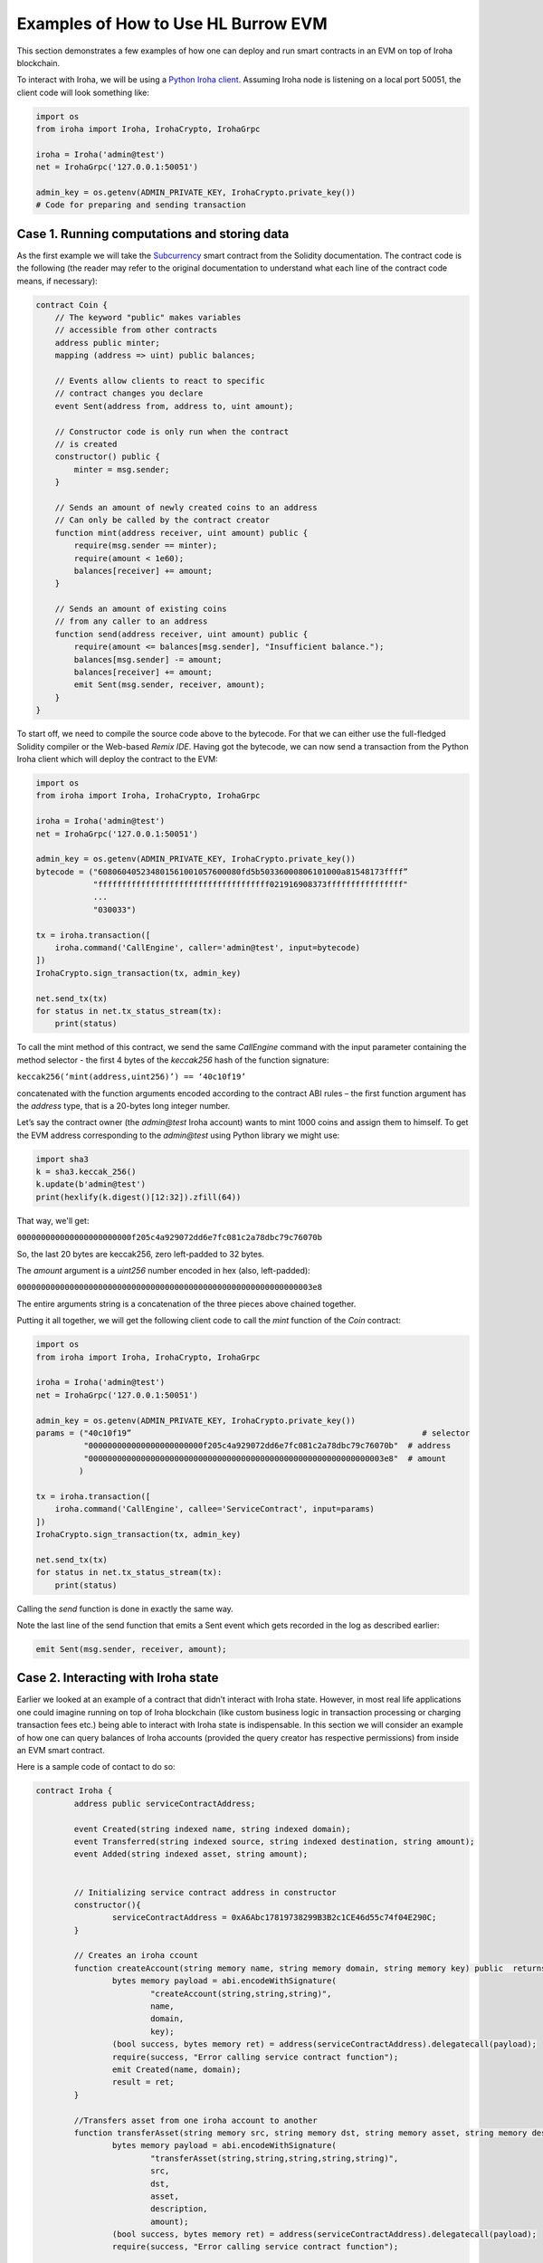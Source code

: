 Examples of How to Use HL Burrow EVM
====================================

This section demonstrates a few examples of how one can deploy and run smart contracts in an EVM on top of Iroha blockchain.

To interact with Iroha, we will be using a `Python Iroha client <https://iroha.readthedocs.io/en/master/getting_started/python-guide.html>`_. Assuming Iroha node is listening on a local port 50051, the client code will look something like:

.. code-block:: python

	import os
	from iroha import Iroha, IrohaCrypto, IrohaGrpc

	iroha = Iroha('admin@test')
	net = IrohaGrpc('127.0.0.1:50051')

	admin_key = os.getenv(ADMIN_PRIVATE_KEY, IrohaCrypto.private_key())
	# Code for preparing and sending transaction

Case 1. Running computations and storing data
---------------------------------------------

As the first example we will take the `Subcurrency <https://solidity.readthedocs.io/en/latest/introduction-to-smart-contracts.html#subcurrency-example>`_ smart contract from the Solidity documentation.
The contract code is the following (the reader may refer to the original documentation to understand what each line of the contract code means, if necessary):

.. code-block:: solidity

    contract Coin {
        // The keyword "public" makes variables
        // accessible from other contracts
        address public minter;
        mapping (address => uint) public balances;

        // Events allow clients to react to specific
        // contract changes you declare
        event Sent(address from, address to, uint amount);

        // Constructor code is only run when the contract
        // is created
        constructor() public {
            minter = msg.sender;
        }

        // Sends an amount of newly created coins to an address
        // Can only be called by the contract creator
        function mint(address receiver, uint amount) public {
            require(msg.sender == minter);
            require(amount < 1e60);
            balances[receiver] += amount;
        }

        // Sends an amount of existing coins
        // from any caller to an address
        function send(address receiver, uint amount) public {
            require(amount <= balances[msg.sender], "Insufficient balance.");
            balances[msg.sender] -= amount;
            balances[receiver] += amount;
            emit Sent(msg.sender, receiver, amount);
        }
    }

To start off, we need to compile the source code above to the bytecode.
For that we can either use the full-fledged Solidity compiler or the Web-based *Remix IDE*.
Having got the bytecode, we can now send a  transaction from the Python Iroha client which will deploy the contract to the EVM:

.. code-block:: python

	import os
	from iroha import Iroha, IrohaCrypto, IrohaGrpc

	iroha = Iroha('admin@test')
	net = IrohaGrpc('127.0.0.1:50051')

	admin_key = os.getenv(ADMIN_PRIVATE_KEY, IrohaCrypto.private_key())
	bytecode = ("608060405234801561001057600080fd5b50336000806101000a81548173ffff”
	            "ffffffffffffffffffffffffffffffffffff021916908373ffffffffffffffff"
	            ...
	            "030033")

	tx = iroha.transaction([
	    iroha.command('CallEngine', caller='admin@test', input=bytecode)
	])
	IrohaCrypto.sign_transaction(tx, admin_key)

	net.send_tx(tx)
	for status in net.tx_status_stream(tx):
	    print(status)


To call the mint method of this contract, we send the same *CallEngine* command with the input parameter containing the method selector - the first 4 bytes of the *keccak256* hash of the function signature:

``keccak256(‘mint(address,uint256)’) == ‘40c10f19’``

concatenated with the function arguments encoded according to the contract ABI rules – the first function argument has the *address* type, that is a 20-bytes long integer number.

Let’s say the contract owner (the *admin@test* Iroha account) wants to mint 1000 coins and assign them to himself.
To get the EVM address corresponding to the *admin@test* using Python library we might use:

.. code-block:: python

	import sha3
	k = sha3.keccak_256()
	k.update(b'admin@test')
	print(hexlify(k.digest()[12:32]).zfill(64))

That way, we'll get:

``000000000000000000000000f205c4a929072dd6e7fc081c2a78dbc79c76070b``

So, the last 20 bytes are keccak256, zero left-padded to 32 bytes.


The *amount* argument is a *uint256* number encoded in hex (also, left-padded):

``00000000000000000000000000000000000000000000000000000000000003e8``

The entire arguments string is a concatenation of the three pieces above chained together.


Putting it all together, we will get the following client code to call the *mint* function of the *Coin* contract:

.. code-block:: python

	import os
	from iroha import Iroha, IrohaCrypto, IrohaGrpc

	iroha = Iroha('admin@test')
	net = IrohaGrpc('127.0.0.1:50051')

	admin_key = os.getenv(ADMIN_PRIVATE_KEY, IrohaCrypto.private_key())
	params = ("40c10f19”                                                             # selector
	          "000000000000000000000000f205c4a929072dd6e7fc081c2a78dbc79c76070b"  # address
	          "00000000000000000000000000000000000000000000000000000000000003e8"  # amount
	         )

	tx = iroha.transaction([
	    iroha.command('CallEngine', callee='ServiceContract', input=params)
	])
	IrohaCrypto.sign_transaction(tx, admin_key)

	net.send_tx(tx)
	for status in net.tx_status_stream(tx):
	    print(status)

Calling the *send* function is done in exactly the same way.

Note the last line of the send function that emits a Sent event which gets recorded in the log as described earlier:

.. code-block:: solidity

	emit Sent(msg.sender, receiver, amount);


Case 2. Interacting with Iroha state
----------------------------

Earlier we looked at an example of a contract that didn’t interact with Iroha state.
However, in most real life applications one could imagine running on top of Iroha blockchain (like custom business logic in transaction processing or charging transaction fees etc.) being able to interact with Iroha state is indispensable.
In this section we will consider an example of how one can query balances of Iroha accounts (provided the query creator has respective permissions) from inside an EVM smart contract.


Here is a sample code of contact to do so:

.. code-block:: solidity

	contract Iroha {
		address public serviceContractAddress;

		event Created(string indexed name, string indexed domain);
		event Transferred(string indexed source, string indexed destination, string amount);
		event Added(string indexed asset, string amount);


		// Initializing service contract address in constructor
		constructor(){
			serviceContractAddress = 0xA6Abc17819738299B3B2c1CE46d55c74f04E290C;
		}

		// Creates an iroha ccount
		function createAccount(string memory name, string memory domain, string memory key) public  returns (bytes memory result) {
			bytes memory payload = abi.encodeWithSignature(
				"createAccount(string,string,string)",
				name,
				domain,
				key);
			(bool success, bytes memory ret) = address(serviceContractAddress).delegatecall(payload);
			require(success, "Error calling service contract function");
			emit Created(name, domain);
			result = ret;
		}

		//Transfers asset from one iroha account to another
		function transferAsset(string memory src, string memory dst, string memory asset, string memory description, string memory amount) public returns (bytes memory result) {
			bytes memory payload = abi.encodeWithSignature(
				"transferAsset(string,string,string,string,string)",
				src,
				dst,
				asset,
				description,
				amount);
			(bool success, bytes memory ret) = address(serviceContractAddress).delegatecall(payload);
			require(success, "Error calling service contract function");

			emit Transferred(src, dst, amount);
			result = ret;
		}
		// Adds asset to iroha account
		function addAsset(string memory asset, string memory amount) public returns (bytes memory result) {
			bytes memory payload = abi.encodeWithSignature(
				"addAsset(string,string)",
				asset,
				amount);
			(bool success, bytes memory ret) = address(serviceContractAddress).delegatecall(payload);
			require(success, "Error calling service contract function");

			emit Added(asset, amount);
			result = ret;
		}
		//Queries balance of an iroha account
		function queryBalance(string memory _account, string memory _asset) public returns (bytes memory result) {
			bytes memory payload = abi.encodeWithSignature(
				"getAssetBalance(string,string)",
				_account,
				_asset);
			(bool success, bytes memory ret) = address(serviceContractAddress).delegatecall(payload);
			require(success,"Error calling service contract function ");
			result = ret;
		}
	}

In the constructor we initialize the EVM address of the `ServiceContract <burrow.html#running-native-iroha-commands-in-evm>`_ which exposes multiple APIs to interact with Iroha state.
These APIs can be used to query as well as modify the Iroha state. Most of the Iroha commands and queries have been integrated.
This contract calls the *getAssetBalance*, *createAccount*, *addAsset* and *transferAsset* methods of the Iroha *ServiceContract* API.

We need to compile the contract above to get the bytecode using a full-fledged Solidity compiler or the Web-based *Remix IDE*.
Now, we can send transactions from the Python Iroha client to deploy the contract to the EVM and also to call the different functions of the contact.
The contract is deployed in a similar manner as shown above. To call a function of the deployed contract, function signature and it's arguments must be encoded following the ABI specifications.

Here is a sample python code that calls a function of a deployed contract:

.. code-block:: python

	def add_asset(address):
		params = integration_helpers.get_first_four_bytes_of_keccak(
			b"addAsset(string,string)"
		)
		no_of_param = 2
		for x in range(no_of_param):
			params = params + integration_helpers.left_padded_address_of_param(
				x, no_of_param
			)
		params = params + integration_helpers.argument_encoding("coin#test")  # asset id
		params = params + integration_helpers.argument_encoding("500")  # amount of asset
		tx = iroha.transaction(
			[
				iroha.command(
					"CallEngine", caller=ADMIN_ACCOUNT_ID, callee=address, input=params
				)
			]
		)
		IrohaCrypto.sign_transaction(tx, ADMIN_PRIVATE_KEY)
		response = net.send_tx(tx)
		for status in net.tx_status_stream(tx):
			print(status)

For more examples and how the code works, you can visit `here  <https://github.com/hyperledger/iroha/tree/support/1.2.x/example/burrow_integration>`_ .










